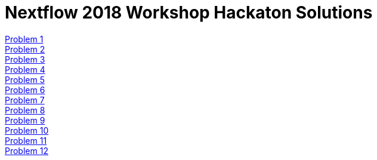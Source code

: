= Nextflow 2018 Workshop Hackaton Solutions
:hide-uri-scheme:
:nofooter:
:icons: font
:toclevels: 3
:stylesdir: ../css
:stylesheet: crg.css
:linkcss:
:source-highlighter: highlight.js
:highlightjs-theme: github

:sectnums:

<<anxious_advice.adoc#, Problem 1>>::
<<busy_building.adoc#, Problem 2>>::
<<cooing_clock.adoc#, Problem 3>>::
<<discreet_direction.adoc#, Problem 4>>::
<<expensive_ear.adoc#, Problem 5>>::
<<fat_floor.adoc#, Problem 6>>::
<<gentle_garden.adoc#, Problem 7>>::
<<hulking_hospital.adoc#, Problem 8>>::
<<imported_iron.adoc#, Problem 9>>::
<<jumping_jack.adoc#, Problem 10>>::
<<kind_koala.adoc#, Problem 11>>::
<<laughing_lynx.adoc#, Problem 12>>::

